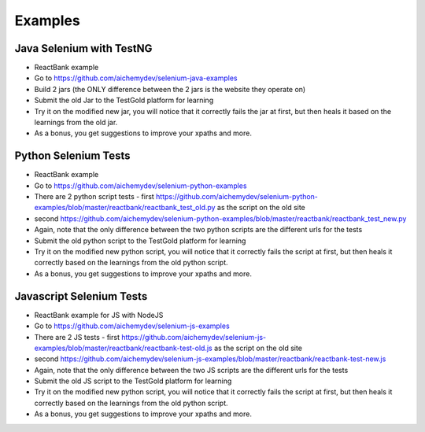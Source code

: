 Examples
=========

Java Selenium with TestNG
---------------------------
- ReactBank example
- Go to https://github.com/aichemydev/selenium-java-examples
- Build 2 jars (the ONLY difference between the 2 jars is the website they operate on)
- Submit the old Jar to the TestGold platform for learning
- Try it on the modified new jar, you will notice that it correctly fails the jar at first, but then heals it based on the learnings from the old jar.
- As a bonus, you get suggestions to improve your xpaths and more.


Python Selenium Tests
---------------------------
- ReactBank example
- Go to https://github.com/aichemydev/selenium-python-examples
- There are 2 python script tests - first https://github.com/aichemydev/selenium-python-examples/blob/master/reactbank/reactbank_test_old.py as the script on the old site
- second https://github.com/aichemydev/selenium-python-examples/blob/master/reactbank/reactbank_test_new.py
- Again, note that the only difference between the two python scripts are the different urls for the tests
- Submit the old python script to the TestGold platform for learning
- Try it on the modified new python script, you will notice that it correctly fails the script at first, but then heals it correctly based on the learnings from the old python script.
- As a bonus, you get suggestions to improve your xpaths and more.

Javascript Selenium Tests
---------------------------
- ReactBank example for JS with NodeJS
- Go to https://github.com/aichemydev/selenium-js-examples
- There are 2 JS tests - first https://github.com/aichemydev/selenium-js-examples/blob/master/reactbank/reactbank-test-old.js as the script on the old site
- second https://github.com/aichemydev/selenium-js-examples/blob/master/reactbank/reactbank-test-new.js
- Again, note that the only difference between the two JS scripts are the different urls for the tests
- Submit the old JS script to the TestGold platform for learning
- Try it on the modified new python script, you will notice that it correctly fails the script at first, but then heals it correctly based on the learnings from the old python script.
- As a bonus, you get suggestions to improve your xpaths and more.
